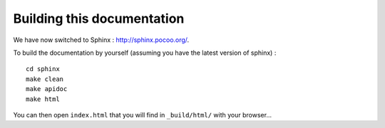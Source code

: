 Building this documentation
===========================

We have now switched to Sphinx : `<http://sphinx.pocoo.org/>`_.

To build the documentation by yourself (assuming you have the latest version of sphinx) :

::

	cd sphinx
	make clean
	make apidoc
	make html 

	
You can then open ``index.html`` that you will find in ``_build/html/`` with your browser...